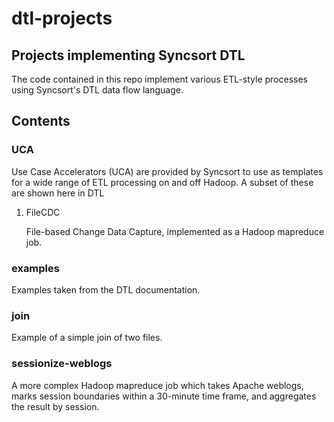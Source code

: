 * dtl-projects
** Projects implementing Syncsort DTL 

The code contained in this repo implement various ETL-style processes using Syncsort's
DTL data flow language.

** Contents
*** UCA
    Use Case Accelerators (UCA) are provided by Syncsort to use as templates for a wide
    range of ETL processing on and off Hadoop.  A subset of these are shown here in DTL
**** FileCDC
     File-based Change Data Capture, implemented as a Hadoop mapreduce job.
*** examples
    Examples taken from the DTL documentation.
*** join
    Example of a simple join of two files.
*** sessionize-weblogs
    A more complex Hadoop mapreduce job which takes Apache weblogs, marks session
    boundaries within a 30-minute time frame, and aggregates the result by session.
